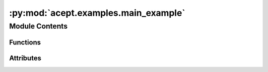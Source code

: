 :py:mod:`acept.examples.main_example`
=====================================

.. py:module:: acept.examples.main_example

.. autoapi-nested-parse::

   Main example for building the scenario profiles for a given PLZ and year.

   To run the example use the following command with the venv activated:

   .. code-block:: console

       $ source venv/bin/activate
       $ cd src/acept
       $ python examples/main_example.py




Module Contents
---------------


Functions
~~~~~~~~~

.. autoapisummary::

   acept.examples.main_example.build_scenario_profiles_for_plz_year



Attributes
~~~~~~~~~~

.. autoapisummary::

   acept.examples.main_example.plz_cli


.. py:function:: build_scenario_profiles_for_plz_year(plz: int, year: int = 2011) -> dict

   Build the scenario profiles for the given input

   The scenario profiles are built for the temperature profile and the PV capacity factor profiles
   The scenario profiles are saved in the:py:const:`acept.acept_constants.TEMP_PATH` directory

   :param plz: PLZ to search
   :param year: year to use for the scenario profiles
   :return: The paths to the created scenario profiles in a dictionary


.. py:data:: plz_cli
   :value: 91126

   

